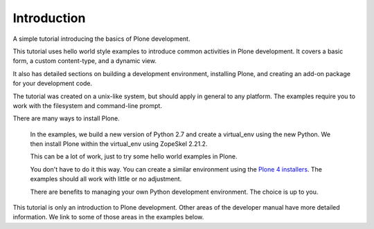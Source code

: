 =============
Introduction
=============

.. admonition:: Description

A simple tutorial introducing the basics of Plone development.

.. contents:: :local:

This tutorial uses hello world style examples to introduce common activities in Plone development. It covers a basic form, a custom content-type, and a dynamic view. 

It also has detailed sections on building a development environment, installing Plone, and creating an add-on package for your development code. 

The tutorial was created on a unix-like system, but should apply in general to any platform. The examples require you to work with the filesystem and command-line prompt. 

There are many ways to install Plone. 

    In the examples, we build a new version of Python 2.7 and create a virtual_env using the new Python. We then install Plone within the virtual_env using ZopeSkel 2.21.2. 
    
    This can be a lot of work, just to try some hello world examples in Plone. 
    
    You don't have to do it this way. You can create a similar environment using the `Plone 4 installers <http://plone.org/products/plone/releases/4.2>`_. The examples should all work with little or no adjustment. 
    
    There are benefits to managing your own Python development environment. The choice is up to you.

This tutorial is only an introduction to Plone development. Other areas of the developer manual have more detailed information. We link to some of those areas in the examples below.


